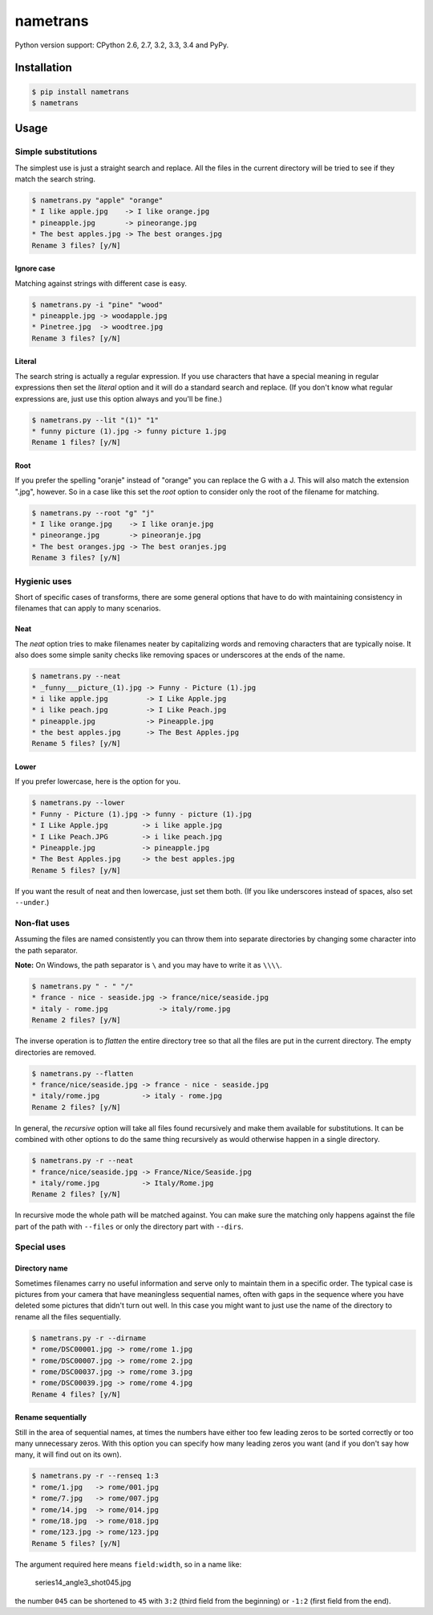 nametrans
=========

.. image:: https://badge.fury.io/py/nametrans.png
        :target: https://badge.fury.io/py/nametrans

.. image:: https://travis-ci.org/numerodix/nametrans.png?branch=master
    :target: https://travis-ci.org/numerodix/nametrans

.. image:: https://pypip.in/wheel/nametrans/badge.png
    :target: https://pypi.python.org/pypi/nametrans/

.. image:: https://pypip.in/license/nametrans/badge.png
        :target: https://pypi.python.org/pypi/nametrans/


Python version support: CPython 2.6, 2.7, 3.2, 3.3, 3.4 and PyPy.


Installation
------------

.. code:: bash

    $ pip install nametrans
    $ nametrans


Usage
-----


Simple substitutions
^^^^^^^^^^^^^^^^^^^^

The simplest use is just a straight search and replace. All the files in the
current directory will be tried to see if they match the search string.

.. code:: bash

    $ nametrans.py "apple" "orange"
    * I like apple.jpg    -> I like orange.jpg
    * pineapple.jpg       -> pineorange.jpg
    * The best apples.jpg -> The best oranges.jpg
    Rename 3 files? [y/N]


Ignore case
"""""""""""

Matching against strings with different case is easy.

.. code:: bash

    $ nametrans.py -i "pine" "wood"
    * pineapple.jpg -> woodapple.jpg
    * Pinetree.jpg  -> woodtree.jpg
    Rename 3 files? [y/N]


Literal
"""""""

The search string is actually a regular expression. If you use characters that
have a special meaning in regular expressions then set the *literal* option and
it will do a standard search and replace. (If you don't know what regular
expressions are, just use this option always and you'll be fine.)

.. code:: bash

    $ nametrans.py --lit "(1)" "1"
    * funny picture (1).jpg -> funny picture 1.jpg
    Rename 1 files? [y/N]


Root
""""

If you prefer the spelling "oranje" instead of "orange" you can replace the G
with a J. This will also match the extension ".jpg", however. So in a case like
this set the *root* option to consider only the root of the filename for
matching.

.. code:: bash

    $ nametrans.py --root "g" "j"
    * I like orange.jpg    -> I like oranje.jpg
    * pineorange.jpg       -> pineoranje.jpg
    * The best oranges.jpg -> The best oranjes.jpg
    Rename 3 files? [y/N]


Hygienic uses
^^^^^^^^^^^^^

Short of specific cases of transforms, there are some general options that have
to do with maintaining consistency in filenames that can apply to many
scenarios.


Neat
""""

The *neat* option tries to make filenames neater by capitalizing words and
removing characters that are typically noise. It also does some simple sanity
checks like removing spaces or underscores at the ends of the name.

.. code:: bash

    $ nametrans.py --neat
    * _funny___picture_(1).jpg -> Funny - Picture (1).jpg
    * i like apple.jpg         -> I Like Apple.jpg
    * i like peach.jpg         -> I Like Peach.jpg
    * pineapple.jpg            -> Pineapple.jpg
    * the best apples.jpg      -> The Best Apples.jpg
    Rename 5 files? [y/N]


Lower
"""""

If you prefer lowercase, here is the option for you.

.. code:: bash

    $ nametrans.py --lower
    * Funny - Picture (1).jpg -> funny - picture (1).jpg
    * I Like Apple.jpg        -> i like apple.jpg
    * I Like Peach.JPG        -> i like peach.jpg
    * Pineapple.jpg           -> pineapple.jpg
    * The Best Apples.jpg     -> the best apples.jpg
    Rename 5 files? [y/N]

If you want the result of neat and then lowercase, just set them both. (If you
like underscores instead of spaces, also set ``--under``.)


Non-flat uses
^^^^^^^^^^^^^

Assuming the files are named consistently you can throw them into separate
directories by changing some character into the path separator.

**Note:** On Windows, the path separator is ``\`` and you may have to write it
as ``\\\\``.

.. code:: bash

    $ nametrans.py " - " "/"
    * france - nice - seaside.jpg -> france/nice/seaside.jpg
    * italy - rome.jpg            -> italy/rome.jpg
    Rename 2 files? [y/N]

The inverse operation is to *flatten* the entire directory tree so that all the
files are put in the current directory. The empty directories are removed.

.. code:: bash

    $ nametrans.py --flatten
    * france/nice/seaside.jpg -> france - nice - seaside.jpg
    * italy/rome.jpg          -> italy - rome.jpg
    Rename 2 files? [y/N]

In general, the *recursive* option will take all files found recursively and make
them available for substitutions. It can be combined with other options to do
the same thing recursively as would otherwise happen in a single directory.

.. code:: bash

    $ nametrans.py -r --neat 
    * france/nice/seaside.jpg -> France/Nice/Seaside.jpg
    * italy/rome.jpg          -> Italy/Rome.jpg
    Rename 2 files? [y/N]

In recursive mode the whole path will be matched against. You can make sure the
matching only happens against the file part of the path with ``--files`` or only
the directory part with ``--dirs``.


Special uses
^^^^^^^^^^^^

Directory name
""""""""""""""

Sometimes filenames carry no useful information and serve only to maintain them
in a specific order. The typical case is pictures from your camera that have
meaningless sequential names, often with gaps in the sequence where you have
deleted some pictures that didn't turn out well. In this case you might want to
just use the name of the directory to rename all the files sequentially.

.. code:: bash

    $ nametrans.py -r --dirname                                                              
    * rome/DSC00001.jpg -> rome/rome 1.jpg
    * rome/DSC00007.jpg -> rome/rome 2.jpg
    * rome/DSC00037.jpg -> rome/rome 3.jpg
    * rome/DSC00039.jpg -> rome/rome 4.jpg
    Rename 4 files? [y/N]


Rename sequentially
"""""""""""""""""""

Still in the area of sequential names, at times the numbers have either too few
leading zeros to be sorted correctly or too many unnecessary zeros. With this
option you can specify how many leading zeros you want (and if you don't say
how many, it will find out on its own).

.. code:: bash

    $ nametrans.py -r --renseq 1:3                                                           
    * rome/1.jpg   -> rome/001.jpg
    * rome/7.jpg   -> rome/007.jpg
    * rome/14.jpg  -> rome/014.jpg
    * rome/18.jpg  -> rome/018.jpg
    * rome/123.jpg -> rome/123.jpg
    Rename 5 files? [y/N]

The argument required here means ``field:width``, so in a name like:

    series14_angle3_shot045.jpg

the number ``045`` can be shortened to ``45`` with ``3:2`` (third field from
the beginning) or ``-1:2`` (first field from the end).

